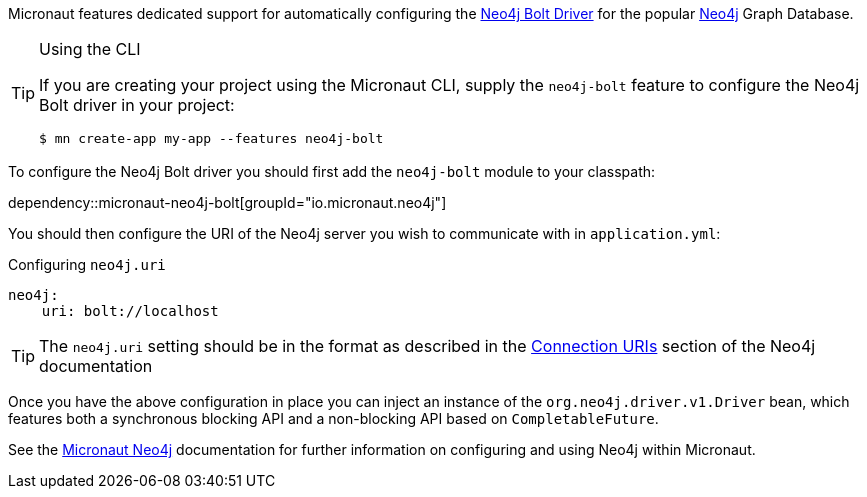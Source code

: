 Micronaut features dedicated support for automatically configuring the https://neo4j.com/docs/developer-manual/current/drivers/[Neo4j Bolt Driver] for the popular https://neo4j.com/[Neo4j] Graph Database.

[TIP]
.Using the CLI
====
If you are creating your project using the Micronaut CLI, supply the `neo4j-bolt` feature to configure the Neo4j Bolt driver in your project:
----
$ mn create-app my-app --features neo4j-bolt
----
====

To configure the Neo4j Bolt driver you should first add the `neo4j-bolt` module to your classpath:

dependency::micronaut-neo4j-bolt[groupId="io.micronaut.neo4j"]

You should then configure the URI of the Neo4j server you wish to communicate with in `application.yml`:

.Configuring `neo4j.uri`
[source,yaml]
----
neo4j:
    uri: bolt://localhost
----

TIP: The `neo4j.uri` setting should be in the format as described in the https://neo4j.com/docs/developer-manual/current/drivers/client-applications/#driver-connection-uris[Connection URIs] section of the Neo4j documentation


Once you have the above configuration in place you can inject an instance of the `org.neo4j.driver.v1.Driver` bean, which features both a synchronous blocking API and a non-blocking API based on `CompletableFuture`.

See the https://micronaut-projects.github.io/micronaut-neo4j/latest/guide/[Micronaut Neo4j] documentation for further information on configuring and using Neo4j within Micronaut.

